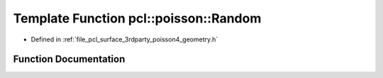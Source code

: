 .. _exhale_function_surface_2include_2pcl_2surface_23rdparty_2poisson4_2geometry_8h_1a69cf4548a254b26ab76ff15c2523a576:

Template Function pcl::poisson::Random
======================================

- Defined in :ref:`file_pcl_surface_3rdparty_poisson4_geometry.h`


Function Documentation
----------------------


.. doxygenfunction:: pcl::poisson::Random(void)
